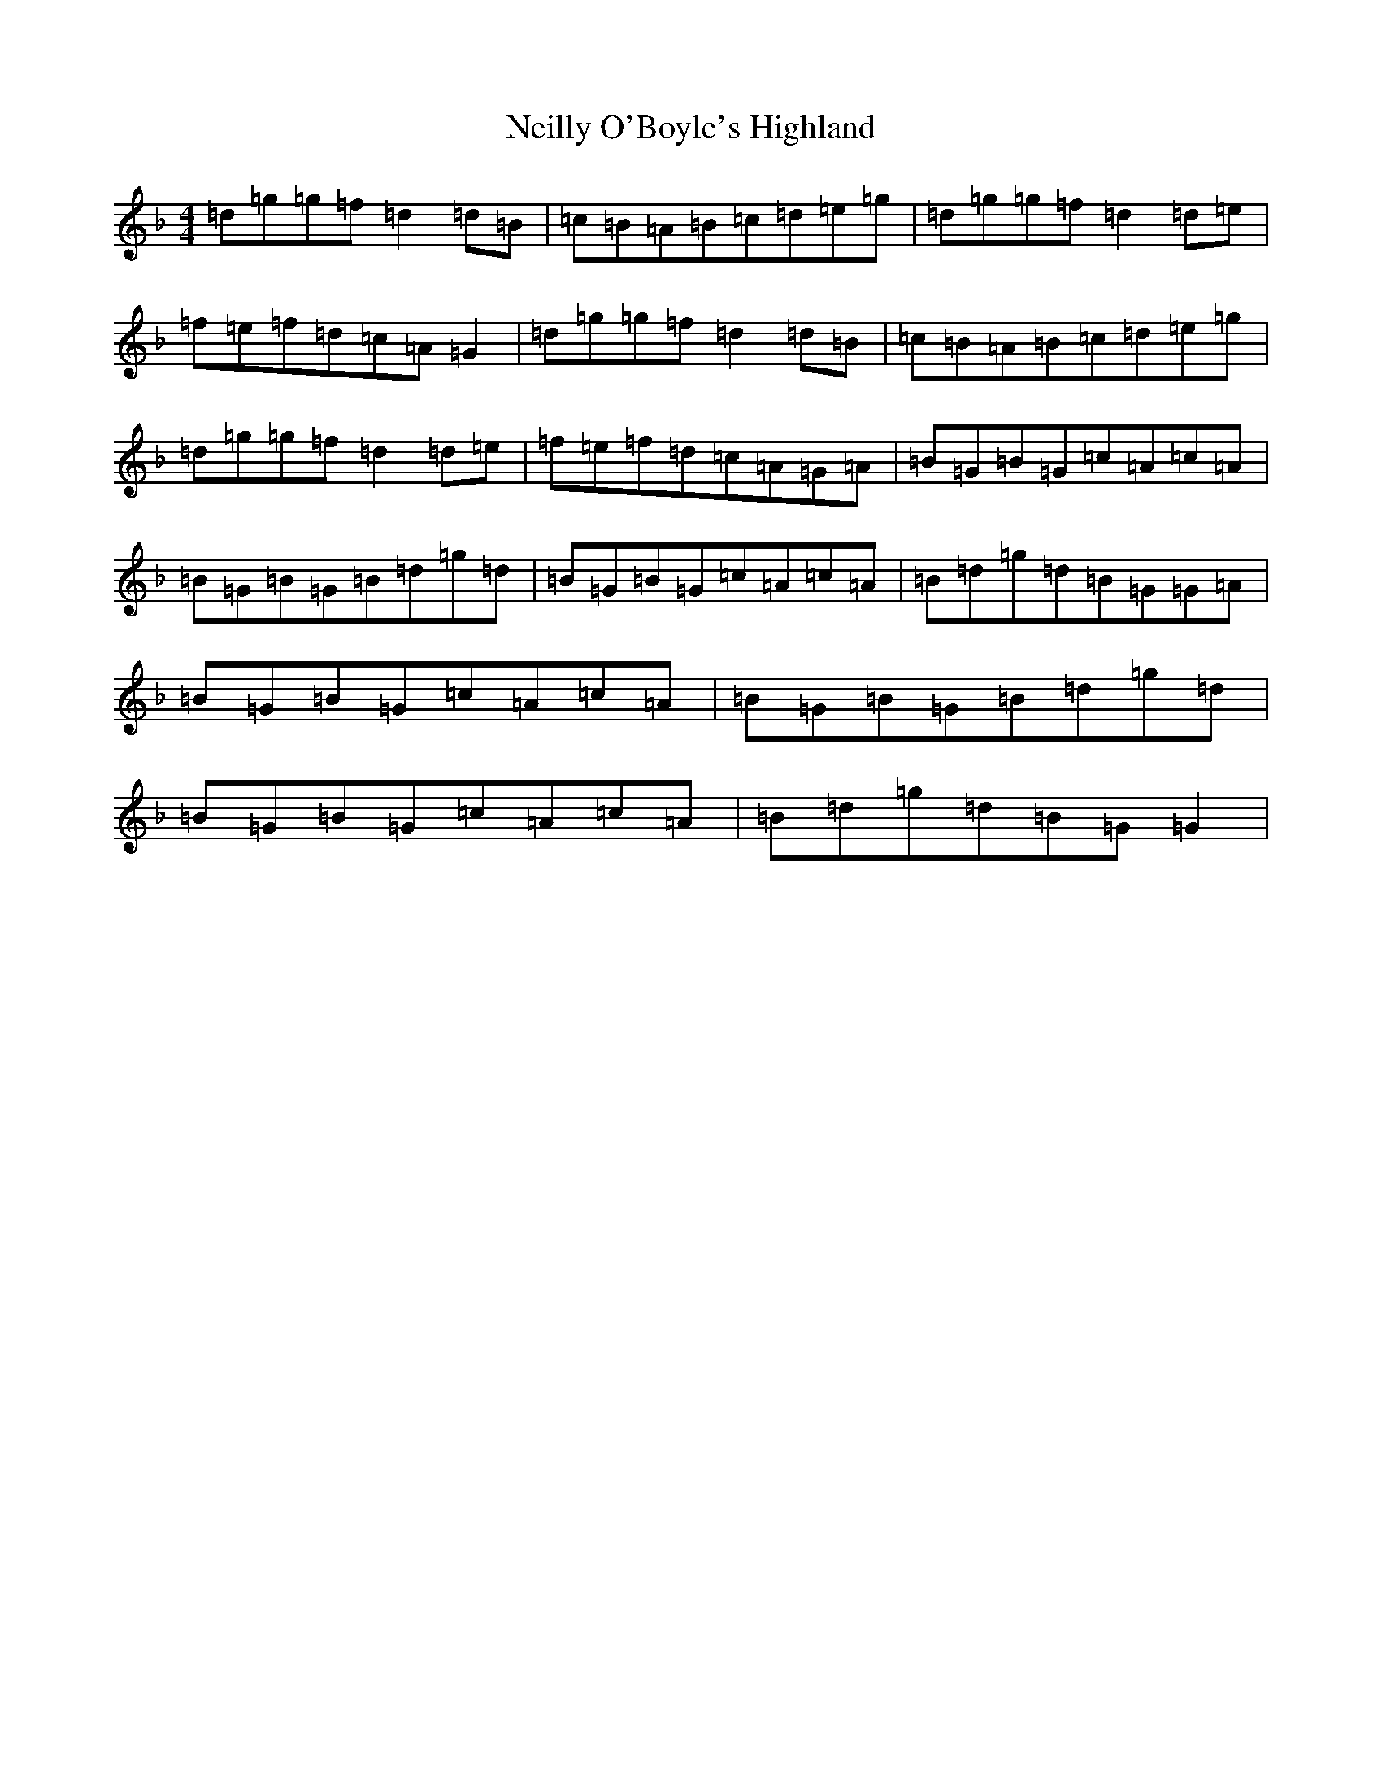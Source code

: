 X: 15325
T: Neilly O'Boyle's Highland
S: https://thesession.org/tunes/2461#setting2461
Z: A Mixolydian
R: hornpipe
M:4/4
L:1/8
K: C Mixolydian
=d=g=g=f=d2=d=B|=c=B=A=B=c=d=e=g|=d=g=g=f=d2=d=e|=f=e=f=d=c=A=G2|=d=g=g=f=d2=d=B|=c=B=A=B=c=d=e=g|=d=g=g=f=d2=d=e|=f=e=f=d=c=A=G=A|=B=G=B=G=c=A=c=A|=B=G=B=G=B=d=g=d|=B=G=B=G=c=A=c=A|=B=d=g=d=B=G=G=A|=B=G=B=G=c=A=c=A|=B=G=B=G=B=d=g=d|=B=G=B=G=c=A=c=A|=B=d=g=d=B=G=G2|